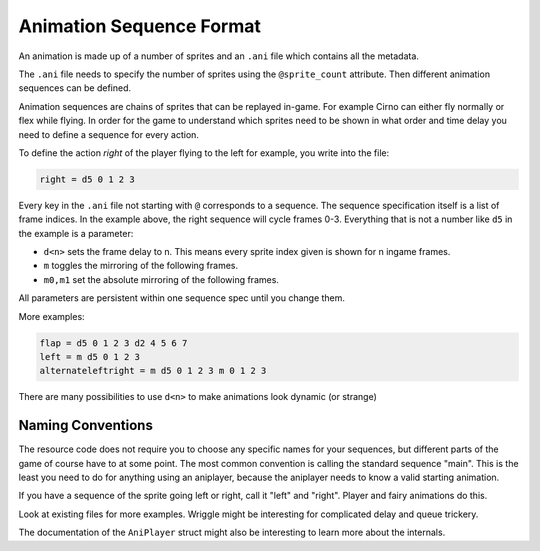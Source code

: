 Animation Sequence Format
=========================

An animation is made up of a number of sprites and an ``.ani`` file which
contains all the metadata.

The ``.ani`` file needs to specify the number of sprites using the
``@sprite_count`` attribute. Then different animation sequences can be defined.

Animation sequences are chains of sprites that can be replayed in-game. For
example Cirno can either fly normally or flex while flying. In order for the
game to understand which sprites need to be shown in what order and time delay
you need to define a sequence for every action.

To define the action *right* of the player flying to the left for example,
you write into the file:

.. code:: c

    right = d5 0 1 2 3

Every key in the ``.ani`` file not starting with ``@`` corresponds to a
sequence.  The sequence specification itself is a list of frame indices. In the
example above, the right sequence will cycle frames 0-3. Everything that is not
a number like ``d5`` in the example is a parameter:

* ``d<n>`` sets the frame delay to n. This means every sprite index given is
  shown for n ingame frames.
* ``m`` toggles the mirroring of the following frames.
* ``m0,m1`` set the absolute mirroring of the following frames.

All parameters are persistent within one sequence spec until you change them.

More examples:

.. code:: c

    flap = d5 0 1 2 3 d2 4 5 6 7
    left = m d5 0 1 2 3
    alternateleftright = m d5 0 1 2 3 m 0 1 2 3

There are many possibilities to use ``d<n>`` to make animations look dynamic (or
strange)

Naming Conventions
------------------

The resource code does not require you to choose any specific names for your
sequences, but different parts of the game of course have to at some point.
The most common convention is calling the standard sequence "main". This is the
least you need to do for anything using an aniplayer, because the aniplayer
needs to know a valid starting animation.

If you have a sequence of the sprite going left or right, call it "left" and
"right". Player and fairy animations do this.

Look at existing files for more examples. Wriggle might be interesting for
complicated delay and queue trickery.

The documentation of the ``AniPlayer`` struct might also be interesting to
learn more about the internals.

